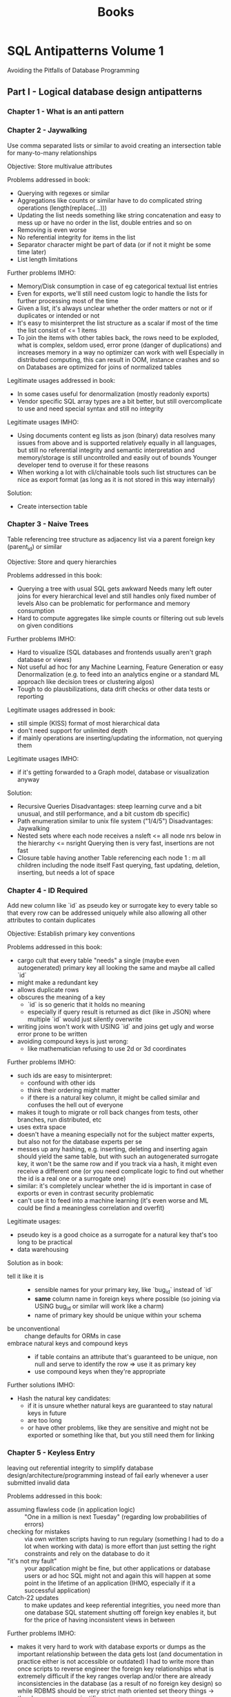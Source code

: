 #+TITLE: Books

* SQL Antipatterns Volume 1
Avoiding the Pitfalls of Database Programming

** Part I - Logical database design antipatterns
*** Chapter 1 - What is an anti pattern
*** Chapter 2 - Jaywalking
Use comma separated lists or similar to avoid creating an intersection table for many-to-many relationships

Objective: Store multivalue attributes

Problems addressed in book:
- Querying with regexes or similar
- Aggregations like counts or similar have to do complicated string operations (length(replace(...)))
- Updating the list needs something like string concatenation and easy to mess up or have no order in the list, double entries and so on
- Removing is even worse
- No referential integrity for items in the list
- Separator character might be part of data (or if not it might be some time later)
- List length limitations

Further problems IMHO:
- Memory/Disk consumption in case of eg categorical textual list entries
- Even for exports, we'll still need custom logic to handle the lists for further processing most of the time
- Given a list, it's always unclear whether the order matters or not or if duplicates or intended or not
- It's easy to misinterpret the list structure as a scalar if most of the time the list consist of <= 1 items
- To join the items with other tables back, the rows need to be exploded,
  what is complex, seldom used, error prone (danger of duplications) and increases memory in a way no optimizer can work with well
  Especially in distributed computing, this can result in OOM, instance crashes and so on
  Databases are optimized for joins of normalized tables

Legitimate usages addressed in book:
- In some cases useful for denormalization (mostly readonly exports)
- Vendor specific SQL array types are a bit better, but still overcomplicate to use and need special syntax and still no integrity

Legitimate usages IMHO:
- Using documents content eg lists as json (binary) data resolves many issues from above and is supported relatively equally in all languages,
  but still no referential integrity and semantic interpretation and memory/storage is still uncontrolled and easily out of bounds
  Younger developer tend to overuse it for these reasons
- When working a lot with cli/chainable tools such list structures can be nice as export format (as long as it is not stored in this way internally)

Solution:
- Create intersection table
*** Chapter 3 - Naive Trees
Table referencing tree structure as adjacency list via a parent foreign key (parent_id) or similar

Objective: Store and query hierarchies

Problems addressed in this book:
- Querying a tree with usual SQL gets awkward
  Needs many left outer joins for every hierarchical level and still handles only fixed number of levels
  Also can be problematic for performance and memory consumption
- Hard to compute aggregates like simple counts or filtering out sub levels on given conditions

Further problems IMHO:
- Hard to visualize (SQL databases and frontends usually aren't graph database or views)
- Not useful ad hoc for any Machine Learning, Feature Generation or easy Denormalization (e.g. to feed into an analytics engine or a standard ML approach like decision trees or clustering algos)
- Tough to do plausbilizations, data drift checks or other data tests or reporting

Legitimate usages addressed in book:
- still simple (KISS) format of most hierarchical data
- don't need support for unlimited depth
- if mainly operations are inserting/updating the information, not querying them

Legitimate usages IMHO:
- if it's getting forwarded to a Graph model, database or visualization anyway

Solution:
- Recursive Queries
  Disadvantages: steep learning curve and a bit unusual, and still performance, and a bit custom db specific)
- Path enumeration similar to unix file system ("1/4/5")
  Disadvantages: Jaywalking
- Nested sets where each node receives a nsleft <= all node nrs below in the hierarchy <= nsright
  Querying then is very fast, insertions are not fast
- Closure table having another Table referencing each node 1 : m all children including the node itself
  Fast querying, fast updating, deletion, inserting, but needs a lot of space
*** Chapter 4 - ID Required
Add new column like `id` as pseudo key or surrogate key to every table so that every row can be addressed uniquely
while also allowing all other attributes to contain duplicates

Objective: Establish primary key conventions

Problems addressed in this book:
- cargo cult that every table "needs" a single (maybe even autogenerated) primary key all looking the same and maybe all called `id`
- might make a redundant key
- allows duplicate rows
- obscures the meaning of a key
  - `id` is so generic that it holds no meaning
  - especially if query result is returned as dict (like in JSON) where multiple `id` would just silently overwrite
- writing joins won't work with USING `id` and joins get ugly and worse error prone to be written
- avoiding compound keys is just wrong:
  - like mathematician refusing to use 2d or 3d coordinates

Further problems IMHO:
- such ids are easy to misinterpret:
  - confound with other ids
  - think their ordering might matter
  - if there is a natural key column, it might be called similar and confuses the hell out of everyone
- makes it tough to migrate or roll back changes from tests, other branches, run distributed, etc
- uses extra space
- doesn't have a meaning especially not for the subject matter experts, but also not for the database experts per se
- messes up any hashing, e.g. inserting, deleting and inserting again should yield the same table,
  but with such an autogenerated surrogate key, it won't be the same row and if you track via a hash,
  it might even receive a different one (or you need complicate logic to find out whether the id is a real one or a surrogate one)
- similar: it's completely unclear whether the id is important in case of exports or even in contrast security problematic
- can't use it to feed into a machine learning (it's even worse and ML could be find a meaningless correlation and overfit)

Legitimate usages:
- pseudo key is a good choice as a surrogate for a natural key that's too long to be practical
- data warehousing

Solution as in book:
- tell it like it is ::
  - sensible names for your primary key, like `bug_id` instead of `id`
  - *same* column name in foreign keys where possible (so joining via USING bug_id or similar will work like a charm)
  - name of primary key should be unique within your schema
- be unconventional :: change defaults for ORMs in case
- embrace natural keys and compound keys ::
  - if table contains an attribute that's guaranteed to be unique, non null and serve to identify the row => use it as primary key
  - use compound keys when they're appropriate

Further solutions IMHO:
- Hash the natural key candidates:
  - if it is unsure whether natural keys are guaranteed to stay natural keys in future
  - are too long
  - or have other problems, like they are sensitive and might not be exported or something like that, but you still need them for linking
*** Chapter 5 - Keyless Entry
leaving out referential integrity to simplify database design/architecture/programming
instead of fail early whenever a user submitted invalid data

Problems addressed in this book:
- assuming flawless code (in application logic) :: "One in a million is next Tuesday" (regarding low probabilities of errors)
- checking for mistakes :: via own written scripts having to run regulary (something I had to do a lot when working with data)
  is more effort than just setting the right constraints and rely on the database to do it
- "it's not my fault" :: your application might be fine, but other applications or database users or ad hoc SQL might not
  and again this will happen at some point in the lifetime of an application (IHMO, especially if it a successful application)
- Catch-22 updates :: to make updates and keep referential integrities, you need more than one database SQL statement
  shutting off foreign key enables it, but for the price of having inconsistent views in between

Further problems IMHO:
- makes it very hard to work with database exports or dumps
  as the important relationship between the data gets lost (and documentation in practice either is not accessible or outdated)
  I had to write more than once scripts to reverse engineer the foreign key relationships
  what is extremely difficult if the key ranges overlap and/or there are already inconsistencies in the database (as a result of no foreign key design)
  so while RDBMS should be very strict math oriented set theory things -> they become a non scientific guessing game
- it's difficulty to check data pipelines on consistency or subtle errors if the constraints are not hard enforced

Legitimate usages addressed in book:
- when doing huge data cleanup projects
- renaming database tables can be become nasty with foreign key definitions
  (author mentions pt-online-schema-change tool for MySQL)
  IMHO I'm sceptic about and personally would try to delegate the migration to a good tool (like Django ORM migrations or w/e)

Legitimate usages IMHO:
- when building highly dynamic ELT pipelines
  it might be easier and more performant to avoid creating foreign key relations
  Note: It's important not to do any modifications (that's why it's ok for ELT, but IMHO not for ETL)
  I think it's especially right, if the destination database is one that only exists for short time,
  like if you bring it into a pandas/SQLite in memory (read only) presentation

Solution:
- Declare constraints
- Define cascading updates
*** Chapter 6 - Entity-Attribute-Value
support variable attribute via a 2nd table with columns like (id, attr_name, attr_value)
also calls open schema, schemaless, name-value pairs
with:
- both tables have few columns
- number of columns doesn't need to grow to support new attributes
- avoid clutter of columns with many nulls

Problems addressed in this book:
- Querying :: will also need to use a WHERE attr_name = ? clause instead of a SELECT ..., attr_name statement
  IMHO I don't think that's so terrible, but more problematic is that slight typos or similar might be completely missed
- Data Integrity ::
  - can't make mandatory attributes
  - can't use SQL data types (usually attr_value will be just a string)
    IMHO in addition no really good and performant way to do even more than SQL types (like writing a constraint),
    even if you can do it, it will have a lot of branching inside, what's just terrible for readability, correctness, performance, exportability, maintainability
  - can't enforce referential integrity
  - can't make up attribute names like =attr_name IN ('date_reported', 'report_date'))=
    IMHO: this is a very common problem
- reconstructing a row is problematic (in pure SQL it's really ugly)
  IMHO: usually there are custom wide <> short format converters that make it manageable

Further problems:
- querying on a combination of different attr_name:attr_value pairs very easily becomes a mess,
  it's usually possible with aggregation functions, but ugly to write, ugly to read and can have many surprises if there are attr_name non unique (e.g. as multiple ids were selected etc)
- it's much tougher to make plausibility checks against possibly dirty data, e.g. typos in values, just as the domain for values is so much bigger and heterogenous
- same values might have complete different meanings (e.g. "true")
  that's confusing for us humans
  bad for quality checks
  bad for any easy to gather statistics
  terrible for any ML input
- it's even possible that same attr_name have a different meaning (maybe because they are coming from a different source)
- it's also possible that multiple same attr_name are mentioned (what's then the correct value or should it be multivalued?)
  that's manageable by setting a unique constraint, but again, that might influence performance and get lost in exports and is in every case possibly confusing for humans, but also for JSON exports or other such structures
- explaining this format to SME is no fun and handling by them has a huge potential to miss the points even if they know SQL well
  key value structures might be natural for programmers, but for the rest of the world flat, long tables are much more intuitive (with the exception of visualizing individual results in a frontend)

Legimate usages addressed in the book:
- hard to justify in a relational databases => if there are nonrelational data needs -> use NoSQL technology

Legitimate usages IMHO:
- if close to all data is relational, but you need one such "open schema" and going JSON or similar is no way (because tools don't really support it, let's say Excel likish ones)
  it's certainly better than to add a complete different tool (NoSQL, special logic to have JSON <> wide views, automatic converters or plugins)
- really: if most attributes are null most of the time, but there are many hundreds or even more of them
  IMHO you easily get lost in those many columns (it's not a problem for the machine or the SQL database, but for us humans)
  in case: at least try to nail down the attr_name by having them be a foreign key for attr_name lookup table (where you could also store things like comments, synonyms or differentiate between homonyms)

Solutions addressed in book:
- Single Table Inheritance ::
  - store all related types in one table
  - use one attribute to define the subtype of a given row
  - best when only few subtypes and few subtype specific attributes and a need for a single table access pattern
- Concrete Table Inheritance ::
  - create separate table for each subtype
  - every table contains same attributes that are common in the base type plus the specific subtype attributes
  - best if you seldom need to query agains all subtypes at once
- Class Table Inheritance ::
  - single table for the base type
  - for each sub type create another table with a primary key that is also a foreign key to the base table
  - best if you need often to query across all subtypes, referencing the columns they have in common
- Semistructured Data ::
  - use something like JSON or JSONB column
  - it's for at least completely extensible and more or less standard format with tools for it (custom SQL support, but also things like JSON schema, etc)
  - best used, when you can't limit yourself to a finite set of subtypes and need complete flexibility to define new attributes at any time
- Post-Processing ::
  - don't try to write queries that fetch entities as a single row as though data were stored in a conventional table
  - just query all rows for specific ids
  - write application code to loop over it
  IMHO:
  - works only for small data, but then very well, especially with tools like pandas, dplyr, ...
  - filtering down ids for specific keys might be necessary anyway (possible, but not very performant with subqueries)
  - if you can arrange data to be local structure (partition by id e.g.), pivoting locally and transforming into a wide table format is possible
    (again, might not be very performant depending on the database)
    but leads to having natural queries instead of many tedious joins and/or subqueries

Further Solutions IMHO:
- it's possible to write triggers in PL/SQL or other languages supported by the database that
  automatically create a read only copy of a key value table (and all inserts, updates, deletes) into wide format table
  (probably adding columns ad hoc if needed)
  it's redundant and has a suprise and little performance penalty on changes (but is fast to read then), and works ok in practice
  biggest disadvantage is that bigger refactorings can become a mess
  if you need this demand on multiple occassions, it might be worth to do a real CQRS solution with a streaming tool like Kafka
  a subtle disadvantage is that it is hard to check both tables keep in sync (or to supervision the copy trigger logic)
 - Note: You should not design a database to work with such a schema intentionally
         That's a workaround if the input data is in key value format and SMEs etc are used to work with it to some degree,
         but so you have to keep it in such a raw format, but still would want to write proper SQL for further work.
*** Chapter 7 - Polymorphic Associations
Reference multiple different parents for a common artefact table (like comments, blogs, images, ...)

Anti-Pattern: Use dual purpose foreign key
so you reference the artefact_id with joining on them, but without having foreign key relations (because you can only have a foreign key to one of the parents, not to all)

Problems addressed in book:
- Referential integrity is not enforced by database
- can only reference parents by left outer join them, resulting in duplicate column names if parents have columns in common (not a problem for SQL but for humans)
  or by having a parent_type information that again is not enforced by database

Legitimate usages addressed in book:
- ORMs might do something like that for us (and that might be ok, as it should battle proofed), but don't do such designs from scratch

Solutions:
- Creating intersection tables ::
  #+BEGIN_SRC sql
---- Comments
     ---- BugsComments    ---- Bugs
     ---- FeatureComments ---- Features

CREATE TABLE BugsComments(  -- and similar FeatureComments
       issue_id     BIGINT UNSIGNED NOT NULL,
       comment_id   BIGINT UNSIGNED NOT NULL,
       UNIQUE KEY (comment_id),  -- if a comment shouldn't be used in different bugs, still would allow to have a comment used in a Bug and in a Feature (needs application logic to constraint that)
       PRIMARY KEY (issue_id, comment_id),
       FOREIGN KEY (issue_id) REFERENCES Bugs(issue_id),  -- or Feature(issue_id)
       FOREIGN KEY (comment_id) REFERENCES Comments(comment_id)
);
  #+END_SRC
- Create common super table ::
  #+BEGIN_SRC sql
---- Issues
     ---- Bugs
     ---- Features
     ---- Comments

CREATE TABLE Issues(
       issue_id     SERIAL PRIMARY KEY
);
CREATE TABLE Bugs( -- and similar Features
       issue_id     BIGINT UNSIGNED PRIMARY KEY,
       FOREIGN KEY (issue_id) REFERENCES Issues(issue_id),
       ...
);
CREATE TABLE Comments(
       comment_id   SERIAL PRIMARY KEY,
       issue_id     BIGINT UNSIGNED NOT NULL,
       ...,  -- author, comment text, date, ...
       FOREIGN KEY (issue_id) REFERENCES Issues(issue_id)
);
  #+END_SRC

*** Chapter 8 - Multicolumn Attributes
Similar problem as for Jaywalking: An attribute seems to belong to a table, but the attribute has multiple values
This time "solved" with multiple columns instead of one column with comma separated values:

#+begin_src sql
CREATE TABLE Bugs(
       bug_id       SERIAL PRIMARY KEY,
       description  VARCHAR(1000),
       tag1         VARCHAR(20),
       tag2         VARCHAR(20),
       tag3         VARCHAR(20)
)
#+end_src

Problems addressed in book:
- Searching for values gets verbose and error prone
- Updating or Removing values gets easily a mess
- Ensuring uniqueness also is close to impossible to achieve
- Handling growing sets of values might end up in adding more columns

Further problems IMHO:
- over time there is the tendency to give the order a meaning, but that's hard to interprete as it's never enforced, never consistent and only implicit
- there is also the tendency that different columns might "specialice" in their own meaning for specific situations
- the content of the columns is not standardized, so be prepared to have tags written differently meaning the same and vice versa

Note, disappointing:
- That's a realistic anti-pattern: I've seen tables in regulated environments with attribute1 .. attribute20 with all the problems from above
  (to be fair, they were more polymorphic as adressed in Chapter 7, but in the end, this was close to impossible to validate or harmonize or and process automatically to a common standard)

Solutions:
- Create dependent table ::
  #+begin_src sql
CREATE TABLE Tags(
       bug_id   BIGINT UNSIGNED NOT NULL,
       tag VARCHAR(20),
       PRIMARY KEY (bug_id, tag),
       FOREIGN KEY (bug_id) REFERENCES Bugs(bug_id)
)
  #+end_src
*** Cahpter 9 - Metadata Tribbles
Having data for different years (or whatever) in different tables or columns

Antipattern: Clone tables or columns

Problems addressed in book:
- Spawning Tables :: which data belongs to which table is error prone, hardly to enforce (data overlapping a year or entering the system late, ...)
- Managing Data Integrity :: mistakes are tough to find on not be found via relational integrity (e.g. entering data into wrong year table/column)
- Synchronizing/Updating Data :: might need to be removed from one table/column to another even though it's just a tiny change (e.g. date)
- Querying across tables :: SELECT ... UNION SELECT ... UNION SELECT ... ... - have fun
- Synchronizing Metadata :: If a new column has to be added, should it be added to other tables, too? How do we update the SELECT statements properly, ...
- Managing referential integrity :: dependent tables can't declare foreign key relationships (they might still hold the keys, but then without referential integrity)

Legitimate uses of the antipattern:
- Archiving (if you only seldom will query historic results)

Solution:
- Horizontal Partitioning :: Define a (group of columns) as partition keys and let the DBMS do the work for you
- Vertical Partitioning :: "Outsourcing" big data chunks (BLOBS, TEXT) into an own table and just referencing it
  IMHO: This also gives the chance to do data compressing or similar
** Part II - Physical database design antipatterns
*** Chapter 10 - Rounding errors
Using floats for anything not a scientific approximate number (used to do approximate calculation)

Problems addressed in this book:
- Rounding by necessity (and unclear what should be the rounding be)
- values are *not* stored exaclty (unless they are representable as binary float exactly)
- need many rounds of explaining what's going on under the hood, even to programmers

Further problems IMHO:
- aggregations don't follow associativity nor distributivity
  so a SUM(float_values) <> SUM(float_values) in general between different executions
- there are often silent casts between float32, float64 when im-/exporting data that can be confusing as hell
- data problems might be hidden behind a not helpful =NaN= or =inf= representation
- might give the impression of too precise values

Solution addressed in this book:
- Use =NUMERIC= data type

Further solutions IMHO:
- if exact representation matters, but values can have huge different ranges and not correctly anticipated up front
  use =VARCHAR= data type or similar to represent the exact value
  Note, this has disadvantages, too:
  - Precision can be either stored as trailing zeros ("1.00") - disadvantage: might be hard to enforce and ambiguous interpretable, especially if there further im/exports
    or as seperate column (hard to enforce integrity with the string) and easy to miss for further processing (and SQL does not support dynamic rounding by another column)
  - further numeric processing either needs casts to =FLOAT= or you need to store the numeric value next to it (but can't enforce the integrity well)
  - any value can appear in strings from ("N/A", "1e6", "1€6", "=120 + 240", "1.79 (1.24)" - and yes, all of these were entries from a regulated database)
  - any errors are silently suppressed as =FLOAT(nonsense)= yields =NULL= not an error
  - so, if there is the slightest chance to represent it via =NUMERIC= value, use it
- make the number value a dimension (put it into an own table with all the different representations and conventions used to convert)
- especially if working with many im-/exports to non SQL data stores (JSON and similiar)
  storing =INT= and give an information where the decimal point is intended to be, e.g. store (=cents_dollar= as =INT= and not =dollar= as numeric)
  does not work very often and still has error/confusing potential and hard to alter in case another precision is necessary

* Data Pipelines with Apache Airflow
** Part I - Getting Started
*** Chapter 1 - Meet Apache Airflow
- Data pipelines as graphs ::
  works on DAGs, so does not contain any loops or cycles
  extremely important, as it prevents us from running into circular dependencies
- Pipeline graphs vs sequential scripts ::
  single monolithic script may not initially seem like that much of a problem,
  but it can introduce some inefficiencies when tasks in the pipeline fail
- Defining pipelines flexibility in (python) code ::
  in airflow, define you DAGs using Python code in DAG files,
  which are essentially Python scripts that describe the structure of the corresponding DAG
- Reasons to choose Airflow ::
  features such as backfilling enable to easily (re)process historical data,
  allowing to recompute any derived data sets after making changes to your code
- Reasons not to choose Airflow ::
  - handling streaming pipelines
  - implementing highly dynamic pipelines
    although Airflow can implement this kind of dynamic behaviour,
    the web interface will only show tasks that are still defined in the most recent version of the DAG
  - it's primarly a workflow/pipeline management platform,
    does not contain features as maintaining data lineages, data versioning, ...
- Summary ::
  implementing efficient, batch-oriented data pipelines
*** Chapter 2 - Anatomy of an Airflow DAG
- Tasks vs operators :: what's the difference
  - operators have a single responsibility: they exist to perform a single piece of responsibility
    e.g. =BashOperator= or =PythonOperator= or =EmailOperator= or =SimpleHTTPOperator=
  - in context of DAGs and throughout Airflow documentation, terms /operator/ and /task/ used interchangeable
  - Airflow has a base class =BaseOperator= and provides many subclasses of it (see above for examples)
  - tasks in Airflow manage the execution of an operator
- Running Airflow in a Python environment ::
  Make sure to install apache-airflow and not just airflow
- Summary ::
  - Workflows in Airflow are represented as DAGs
  - Operators represent a single unit of work
  - Airflow contains an array of operators both for generic and specific types of work
  - Airflow UI offers a graph view for viewing the DAG structure and tree view for viewing DAG runs over time
  - Failed tasks can be restarted anywhere in the DAG
*** Chapter 3 - Scheduling in Airflow
- Defining scheduling intervals :: e.g.
#+BEGIN_SRC python
dag = DAG(
    dag_id="02_daily_schedule",
    schedule_interval="@daily",
    start_date=dt.datetime(2023, 1, 1),
    ...
)
#+END_SRC
  Airflow starts tasks in an interval *at the end of the interval*
  so @daily will run at end of day at midnight
- Cron based intervals :: min hour day_of_the_month month day_of_week_sunday_to_saturday
- Frequently used scheduling intervals ::
  - @once
  - @hourly
  - @daily
  - @weekly
  - @monthly
  - @yearly
- Frequency based intervals :: e.g.
  #+BEGIN_SRC python
dag = DAG(
    dag_id="02_daily_schedule",
    schedule_interval=dt.timedelta(days=3),
    start_date=dt.datetime(2023, 1, 1),
    ...
)
  #+END_SRC
- Dynamic time references using execution dates ::
  via context variables:
  - execution_date :: datetime of start of current execution interval
  - next_execution_date :: datetime of end of current execution interval
  - previous_execution_date :: start of previous execution interval

  can be used e.g. via jinja2 templating like
    #+BEGIN_SRC python
  fetch_events = BashOperator(
      task_id="fetch_events",
      bash_command=f"""
         ... &&
         curl ...?start_date={{execution_date.strftime("%Y-%m-%d")}}&end_date={{next_execution_date.strftime("%Y-%m-%d")}}
      """
  )
    #+END_SRC

    shorthand notations:
    - ds :: execution_date.strftime("%Y-%m-%d")
    - next_ds, next_ds_nodash, prev_ds, prev_ds_nodash :: similar
- partitioning data :: possible via a templates_dict in context variable, e.g.
  #+BEGIN_SRC python
def calculate_some_stats(**context):
    input_path = context["templates_dict"]["input_path"]
    output_path = context["templates_dict"]["output_path"]

    ...

calculate_stats_operator = PythonOperator(
    task_id="calculate_stats",
    python_callable=calculate_some_stats,
    templates_dict={
        "input_path": "/data/events/{{ds}}.json",
        "output_path": "/data/stats/{{ds}}.csv"
    },
    dag=dag
)
  #+END_SRC
- Understanding Airflow's execution dates ::
  interval-based approach has advantage that it is exactly known for which time interval the task has to work in contrast to cron jobs

  *Caveat*: interval parameters can be undefined if runs are triggered manually in Airflow
- Using backfilling to fill in past gaps ::
  by default, Airflow will schedule and run *any past* schedule that have not been run
  so will result in all intervals that have been passed before the current time being executed

  controlled by =catchup= parameter, e.g.:
  #+BEGIN_SRC python
dag = DAG(
    dag_id="09_no_catchup",
    schedule_interval="@daily",
    start_date=dt.datetime(year=2023, month=1, day=1),
    end_date=dt.datetime(year=2024, month=1, day=1),
    catchup=False,  # don't rerun dayly tasks for previous days than current day in case
)
  #+END_SRC

  can be used to reprocess data after we've made changes in our code
- Best practices for designing tasks ::
  Airflow tasks: atomicity and idempotency
*** Chapter 4 - Templating tasks using the Airflow context
- Templating operator arguments :: Airflow uses pendulum library for datetime
- What is available for templating ::
  Context variables
  |---------------------------+---------------------------------------------------------------------------------------------------|
  | conf                      | Airflow configuration                                                                             |
  | dag                       | current DAG object                                                                                |
  | dag_run                   | current DagRun object                                                                             |
  | ds                        | execution_date formatted as %Y-%m-%d                                                              |
  | ds_nodash                 | execution_date formatted as %Y%m%d                                                                |
  | execution_date            | start datetime of current interval                                                                |
  | inlets                    | ??                                                                                                |
  | macros                    | ??                                                                                                |
  | next_ds                   | execution date of next interval (=end of current interval) formatted as %Y-%m-%d                  |
  | next_ds_no_dash           | execution date of next interval (=end of current interval) formatted as %Y%m%d                    |
  | next_execution_date       | execution date of next interval (=end of current interval)                                        |
  | outlets                   | ??                                                                                                |
  | params                    | user provided variables to the task context (intended for key value pairs dynamically configured) |
  | prev_ds                   | execution date of previous interval formatted as %Y-%m-%d                                         |
  | prev_ds_nodash            | execution date of previous interval formatted as %Y%m%d                                           |
  | prev_execution_date       | execution date of previous interval                                                               |
  | prev_start_date_success   | date and time of which the last successful run of the same task (only in past) was started        |
  | run_id                    | DagRun's run_id                                                                                   |
  | task                      | current operator                                                                                  |
  | task_instance (short: ti) | current TaskInstance object                                                                       |
  | task_instance_key_str     | unique identifier for current TaskInstance ={dag_id}_{task_id}_{ds_nodash}=                       |
  | templates_dict            | user provided variables to the task context (intended for default variables)                      |
  | test_mode                 | boolean whether airflow is running in test model                                                  |
  | tomorrow_ds               | ds plus one day                                                                                   |
  | tomorrow_ds_nodash        | ds_nodash plus one day                                                                            |
  | ts                        | execution_date formatted as ISO8601                                                               |
  | ts_nodash                 | execution_date formatted as ISO8601 without dashes                                                |
  | ts_nodash_with_tz         | execution_date formatted as ISO8601 without dashes but with timezones                             |
  | var                       | helpers objects for dealing with Airflow variables                                                |
  | yesterday_ds              | ds minus one day                                                                                  |
  | yesterday_ds_nodash       | ds_nodash minus one day                                                                           |
  |---------------------------+---------------------------------------------------------------------------------------------------|
- Templating to PythonOperator ::
  is an exception to above, needs instead a python_callable that explicitly demands the needed variables

  #+BEGIN_SRC python
dag = DAG(...)
def get_data(execution_date):
    ...

get_data_operator = PythonOperator(
    task_id="get_data",
    python_callable=get_data,
    dag=dag
)
  #+END_SRC

  or

  #+BEGIN_SRC python
def get_data(**context):
    start = context["execution_date"]
    ...
  #+END_SRC

  or even

    #+BEGIN_SRC python
def get_data(execution_date, **context):
    start = execution_date
    remaining_context = context
    ...
  #+END_SRC
- Providing variables to the PythonOperator ::
  #+BEGIN_SRC python
get_data_operator = PythonOperator(
    task_id="get_data",
    python_callable=get_data,
    op_args=["arg1", "arg2", ...],
    op_kwargs={"keyX": "argX", "keyY": "argY", ...},
)
  #+END_SRC
- Inspecting templated arguments ::
  in UI via clicking the Rendere Template button after running a task

  by CLI via =airflow task render [dag_id] [task_id] [desired execution date]
- Hooking up other systems ::
  passing data between taks:
  - either using Airflow metastore to read and write results between Tasks => *XCom*
    - only suitable for smaller objects
    - typically advised to apply XComs only for transferring small pieces of data such as a handful of strings
  - or by writing results to and from a persistent location
    - ususally via one of the providers (with pip packages like =apache-airflow-providers-*=, eg =apache-airflow-providers-postgres=)
    - might instantiate a hook (dealing with creating connections, sending queries and closing connections again)
    - operators determine what has to be done, hooks determine how to do something
    - ususally when building pipelines, you'll only deal with operators: hooks are used internally in operators
*** Chapter 5 - Defining dependencies between tasks
- Linear dependencies :: via >> operator like
  #+BEGIN_SRC python
# either separate as
download_launches >> get_pictures
get_pictures >> notify

# or multiple dependencies in one go
download_launches >> get_pictures >> notify
  #+END_SRC
#+END_SRC
- Fan in/out dependencies ::
  #+BEGIN_SRC python
from airflow.operators.dummy import DummyOperator

start = DummyOperator(task_id="start")  # dummy start task
start >> [fetch_wheather, fetch_sales]  # fan out

fetch_wheather >> clean_wheather  # linear dependencies that run in parallel
fetch_sales >> clean_sales

[clean_wheather, clean_sales] >> join_datasets  # fan in

join_datasets >> train_model >> deploy_model  # just simple linear dependencies
  #+END_SRC
- Branching within tasks :: flexible, but difficult to see which code branch is being used
  #+BEGIN_SRC python
def _clean_sales(**context):
    if context["execution_date"] < ERP_CHANGE_DATE:
        _clean_sales_old(**context)
    else:
        _clean_sales_new(**context)
  #+END_SRC
- Branching within DAG :: =BranchPythonOperator= expected to return ID of downstream task
  #+BEGIN_SRC python
fetch_sales_old = PythonOperator(...)
clean_sales_old = PythonOperator(...)

fetch_sales_new = PythonOperator(...)
clean_sales_new = PythonOperator(...)

fetch_sales_old >> clean_sales_old
fetch_sales_new >> clean_sales_new

pick_erp_system = BranchPythonOperator(  # <-- Explicit branching
    task_id="pick_erp_system",
    python_callable=_pick_erp_system,  # depending on day or w/w will either return "fetch_sales_old" or "fetch_sales_new"
)

join_datasets = PythonOperator(
    ...,
    trigger_rule="none_failed"  # <-- now only one of two branches will succeed, so need to adapt the triggering
)
  #+END_SRC
- Conditions within tasks :: again flexible, but invisible
  #+BEGIN_SRC python
def _deploy_conditionally(**context):
    if context["execution_date"] == ...:
        deploy_model()

deploy_if_most_recent_run = PythonOperator(
    task_id="deploy_model_if_most_recent_run",
    python_callable=_deploy_conditionally
)
  #+END_SRC
- Making tasks conditional :: adding task that raises =AirflowSkipException= if downstream tasks should be skipped
  #+BEGIN_SRC python
from airflow.exceptions import AirflowSkipException

def _latest_only(**context):
    left_window = context["dag"].following_schedule(context["execution_date"])
    right_window = context["dag"].following_schedule(left_window)

    now = pendulum.utcnow()
    if not left_window < now <= right_window:
        raise AirflowSkipException("Not the most recent run")

latest_only = PythonOperator(
    task_id="latest_only",
    python_callable=_latest_only,
    dag=dag
)

latest_only >> deploy_model
  #+END_SRC
- Using builtin operators :: =LatestOnlyOperator=
  #+BEGIN_SRC python
from airflow.operators import LatestOnlyOperator

latest_only = LatestOnlyOperator(
    task_id="latest_only",
    dag=dag
)

train_model >> latest_only >> deploy_model
  #+END_SRC
- Trigger rules ::
  |--------------+----------------------------------------------------+----------------------------------------------------------------------------------|
  | all_success  | all parent tasks have completed successful         | default                                                                          |
  | all_failed   | all parents (or their ancestors) have failed       | to trigger error handling when at least one should be succeeded                  |
  | all_done     | all parents are done independent of success        | to execute clean up code                                                         |
  | one_failed   | trigger as soon as at least one parent failed      | quickly trigger some error handling like notifications or rollbacks              |
  | one_success  | trigger as soon as at least one parent succeeded   | quickly trigger downstream computations/notifications as one result is available |
  | none_failed  | all parents completed or were skipped              | for conditional branching                                                        |
  | none_skipped | no parents have been skipped                       | trigger code if all upstream tasks were executed                                 |
  | dummy        | triggers regardless of state of any upstream tasks | testing                                                                          |
  |--------------+----------------------------------------------------+----------------------------------------------------------------------------------|
- Sharing data using XComs ::
  upstream task responsible for pushing the XCom value
  explicitly within one task using the =xcom_push= method

  #+BEGIN_SRC python
def _train_model(**context):
    model_id = str(uuid.uuid4())
    context["task_instance"].xcom_push(key="model_id", value=model_id)  # <--

train_model = PythonOperator(
    task_id="train_model",
    python_callable=_train_model,
)
  #+END_SRC

  after running, you can view these published XCom values in web interface (Admin -> XComs)

  retrieve the XCom value in other tasks using the =xcom_pull= method

  #+BEGIN_SRC python
def _deploy_model(**context):
    model_id = context["task_instance"].xcom_pull(  # <--
        task_ids="train_model", key="model_id"
    )

deploy_model = PythonOperator(
    task_id="deploy_model",
    python_callable=_deploy_model,  # <--
)
  #+END_SRC

 or via template variables:

 #+BEGIN_SRC python
def _deploy_model(templates_dict, **context):
    model_id = templates_dict["model_id"]
    ...

deploy_model = PythonOperator(
    task_id="deploy_model",
    python_callable=_deploy_model,
    templates_dict={
        "model_id": "{{task_instance.xcom_pull(task_ids='train_model', key='model_id')}}"  # <--
    }
)
 #+END_SRC
- when (not) to use XComs ::
  - disadvantages:
    - add hidden dependency between tasks
    - can be anti-pattern when breaking atomicity of tasks (e.g. passing tokens that will be invalid hours later)
- using custom XCom backends ::
  - standard XCom does not scale well for larger volumes
    so better be used to store individual values or small results
  - can write own =CustomXComBackend= deriving from =airflow.models.xcom.BaseXCom= and provide def for =serialize_value= and =deserialize_value=
- simplifying Python tasks with Taskflow API ::
  decorator bases API for defining Python tasks and their dependencies

  #+BEGIN_SRC python
from airflow.decorators import task

with DAG(...) as dag:
    ...

    @task
    def train_model():
        model_id = str(uuid.uuid4())
        ...
        return model_id

    @task
    def deploy_model(model_id):
        ...

    model_id = train_model()
    deploy_model(model_id)
  #+END_SRC
- when (not) to use the Taskflow API ::
  - simpler approach for defining Python tasks and their dependencies
    using syntax closer to using regular Python functions
  - explicitly ensuring values are passed between tasks (and not hiding them and expect programmer to do the right thing)
  - limited to Python tasks
    but can combine object oriented tasks piping with >> operator and Taskflow API
** Part II - Beyond Basics
*** Chapter 6 - Triggering workflows
- Intro :: Trigger actions are often the result of external events, like:
  - a file uploaded to a shared drive
  - a developer pushing code to a repository
  - existence of a partition in a Hive table
  - ...
- Polling conditions with sensors ::
  special type (subclass) of operators
  poll for certain condition to be true and succed if some

  #+BEGIN_SRC python
from airflow.sensors.filesystem import FileSensor

wait_for_supermarket_1 = FileSensor(  # check for existence of file and return true if it exists
    task_id="wait_for_supermarket_1",
    filepath="/data/supermarket1/data.csv"
)
  #+END_SRC

  dag start time should be place at the start of the data arrival boundaries
- Polling custom conditions :: =PythonSensor= is a PythonOperator thas python_callable returning true if condition is fulfilled and false if not
- Sensors outside the happy flow ::
  - by default, sensor timeout is 7 days !!
  - however new DAGs runs are added every (e.g. day) including their sensors
  - catch: there's a limit to the number of tasks Airflow can handle and will run -> *sensor deadlock*
    #+BEGIN_SRC python
dag = DAG(
    dag_id="couponing_app",
    start_date=dt.datetime(2023, 1, 1),
    schedule_interval="0 0 * * *",
    concurrency=50,  # changes limits of nr of tasks simultaneously run by Airflow
)
    #+END_SRC
  - sensor class has argument mode = poke (default) | reschedule (non-blocking)
- Triggering other DAGs ::
  one option to circumvent repeated tasks with (almost) equal functionality is to split your DAG into multiple smaller DAGs
  so you can call DAG 2 multiple times from DAG 1
  can be achieved with =TriggerDagRunOperator=
  #+BEGIN_SRC python
for supermarket_id in range(1, 5):
    ...
    trigger_create_metrics_dag = TriggerDagRunOperator(
        task_id=f"trigger_create_metrics_dag_supermarket_{supermarket_id}",
        trigger_dag_id="create_metrics",  # references to the called DAG
        dag=dag1,
    )

dag2 = DAG(
    dag_id="create_metrics",
    start_date=airflow.utils.days_ago(3),
    schedule_interval=None,  # <-- will be triggered explicitly and not scheduled
)
  #+END_SRC

  each DAG run holds field run_id starting with "scheduled__" | "backfill__" | "manual__"
- Backfilling with the TriggerDagRunOperator ::
  tasks downstream of a TrigerDagRunOperator in another DAG are not cleared
  clearing tasks in a DAG including TriggerDagRunOperator will trigger a new DAG run instead of clearing the corresponding previously triggered DAG runs
- Polling state of other DAGs :: =ExternalTaskSensor= which is a sensor poking the state of tasks in other DAGs
  #+BEGIN_SRC python
dag1 = DAG(dag_id="ingest_supermarket_data", schedule_interval="0 16 * * *", ...)

DummyOperator(task_id="copy_to_raw", dag=dag1) >> DummyOperator(task_id="process_supermarket", dag=dag1)

dag2 = DAG(schedule_interval="0 16 * * *", ...)
wait = ExternalTaskSensor(  # <-- polling state of other dag
    task_id="wait_for_process_supermarket",
    external_dag_id="ingest_supermarket_data",
    external_task_id="process_supermarket",
    dag=dag2
)
wait >> DummyOperator(task_id="report")
  #+END_SRC

  default behaviour is simly check for a successful state of a task with the *exact* same execution date as itself
  can be configured with a =execution_delta= argument to the ExternalTaskSensor,
  positive timedelta will look back in time
  also possible to provide function =execution_date_fn= returning a list of timedeltas
- Starting workflows with REST/CLI ::
  #+BEGIN_SRC sh
airflow dags trigger dag1

# or with configuration
airflow dags trigger --conf '{"supermarket_id": 1}' dag1
  #+END_SRC

  or via REST API with a POST request containing json configuration
*** Chapter 7 - Communication with external systems
- External system meaning :: any technology other than Airflow *and* the machine Airflow is running on...
- Connection to cloud services ::
  in context of Airflow, to the programmer the interface is an operator,
  these internally make use of the Cloud SDK to send requests and provide a small layer around the Cloud SDK
- Installing extra dependencies ::
  #+begin_src shell
pip install apache-airflow-providers-amazon  # yield in having e.g. a S3CopyOperator
pip install apache-airflow-providers-google
pip install apache-airflow-providers-microsoft-azure
  #+end_src
- Developing a machine learning model ::
  Most AWS services are supported by an Airflow operator
  #+begin_src python
,,,
download_mnist_data = S3CopyOperator(
    task_id=...,
    source_bucket_name=...,
    source_bucket_key=...,
    dest_bucket_name=...,
    dest_bucket_key=...,
    dag=dag
)
...
s3Hook = S3Hook()

mnist_buffer = io.BytesIO()
mnist_obj = s3Hook.get_key(
    bucket_name=...,
    key=...
)
...
s3Hook.load_file_obj(
    output_buffer,
    key=...,
    bucket_name=...,
    replace=True,  # <-- important for idempotency
)
...
sagemaker_train_model = SageMakerTrainingOperator(
    task_id=...,
    config={
       ...  # huge config for SageMaker
    },
    wait_for_completion=True,  # otherwise it would just start the training, but don't wait till it's finished
    print_log=True,  # get all CloudWatch logs, too
    check_interval=10,
    dag=dag
)

sagemaker_deploy_model = SageMakerEndpointOperator(
    task_id=...,
    wait_for_completion=True,
    config={ ... },
    dag=dag
)
  #+end_src

- Developing locally with external systems ::
#+begin_src shell
export CONFIG_VARIABLES="..."
# ...

airflow db init  # Initialization, will use AIRFLOW_CORE_SQL_ALCHEMY_CONN or init a local sqlite db
airflow tasks test <TASK_NAME> <EXECUTION_DATE>  # runs a single task
#+end_src
- Moving data from between systems ::
  Airflow acts as the "spider in the web",
  starting and managing jobs and ensuring all finish successfully in the correct order,
  failing the pipeline if not

  Many A-to-B operators, like:
  - =MySqlToGoogleCloudStorageOperator=
  - =SFTPToS3Operator=
  - =SimpleHTTPOperator=

  Tricky part is often not the orchestration of jobs with Airflow,
  but ensuring all bits and pieces of various jobs are configured correctly and fit together like puzzle pieces
- Outsourcing heavy work ::
  common discussion is whether to view Airflow as not only a task orchestration system, but also a task execution system

  regarding Spark, there are various ways to start a job:
  - =SparkSubmitOperator= with a spark-submit binary on Airflow's machine plus configuration as YARN client
  - =SSHOperator= to login to a Spark instance
  - =SimpleHTTPOperator= to start Spark Job via a REST API (e.g. Livy)
- Summary ::
  - Operators for external systems expose functionality by calling the client for a given system
  - Sometimes these operators are merely passing through arguments to the Python client
  - Other times they provide additional functionality, such as the =SageMakerTrainingOperator=,
    which continuously polls AWS and blocks until completion
  - If access to external services from the local machine is possible we can test tasks using the CLI command
    #+BEGIN_SRC sh
airflow tasks test
    #+END_SRC
*** Chapter 8 - Building custom components
- Building a custom hook :: One way of dealing with the complexity of interacting with an API is to encapsulate the code into reusable Airflow hook
- Designing a custom hook :: All hooks are created as subclasses of abstract =BaseHook= class
  #+begin_src python
from airflow.hooks.base_hook import BaseHook

class MovielensHook(BaseHook):
    def __init__(self, conn_id, ...):
        super().__init__()
        self._conn_id = conn_id
        self._session = None

    def get_conn(self):
        """ Most Airflow hooks are expected to define a get_conn method
            responsible for setting up a connection to an external system
        """
        ...
        # Instead of hardcoding credentials, they should be fetched from Airflow credentials store (Admin > Connections)
        if self._session is None:  # and probably cache sessions, too
            config = self.get_connection(self._conn_id)
            ...
            self._session = ...

    def get_ratings(self, ...):  # public method provided by the hook to be called by the users
        .,.

    def _get_with_pagination(self, ...):  # private helper method
        ...
  #+end_src

  provides nice encapsulation of API logic (here as example for movie ratings)
- Building DAG with the (custom) hook ::
  #+begin_src
airflow_folder
|-- dags
|   |-- custom  # example package name for custom (hook etc) logic
|   |   |-- __init__.py
|   |   |-- hooks.py  # <-- module containing custom hook code
|   |-- 01_python.py
|   |-- 02_hook.py
|-- docker_compose.yaml
|-- ...
  #+end_src

  #+begin_src python
from custom.hooks import XYZ_Hook  # can be used in this way then
  #+end_src

  Note, to use the hook, it still need to be wrapped into a PythonOperator that takes care of supplying e.g. correct start/end dates for given DAG run
- Defining custom operator :: All operators are built as subclasses of =BaseOperator= class
  #+begin_src python
from airflow.models import BaseOperator
from airflow.utils.decorators import apply_defaults

class MyCustomOperator(BaseOperator):
    ...
    template_fields = ("_start_date", "_end_date", "_output_path", ...)  # tell Airflow to template these instance variables on our operator
    ...

    @apply_defaults  # to ensure default arguments are applied to custom operator, in practice, always include it !!
    def __init__(self,
                 conn_id,
                 output_path,
                 start_date="{{ds}}",  # templating possible with above defined template_fields
                 end_date="{{next_ds}}",
                 ...,
                 ,*kwargs
    ):
        super().__init__(self, **kwargs)
        self._conn_id = conn_id
        ...

    def execute(self, context: dict):
        """ main method of airflow operator """
        ...
        hook = CustomHook(self._conn_id)
        try:
            self.log(f"Fetching ratings for {self._start_date} to {self._end_date}")
            ratings = list(hooks.get_ratings(start_date=self._start_date, end_date=self._end_date))
            self.log(f"Fetched {len(ratings)} ratings")
        finally:
            hook.close  # to release any ressources
        ...
  #+end_src
- Building custom sensors :: very similar to custom operators, except inherit from =BaseSensorOperator= and define method =poke= instead of =execute=
  #+begin_src python
from airflow.sensors.base import BaseSensorOperator

class MyCustomSensor(BaseSensorOperator):
    ...
    def poke(self, context: dict):
        ...
  #+end_src
- Bootstrapping a Python package :: Instead of putting custom logic into airflow directory, creating a Python package and publishing/putting to a specific file location might be superior for bigger projects
  #+begin_src shell
$ tree airflow-custom-package
airflow-custom-package
|-- src
    |-- airflow_custom_package
        |-- __init__.py
        |-- hooks.py
        |-- operators.py
        |-- sensors.py
  #+end_src

  Base structure, of course, add tests, etc.

